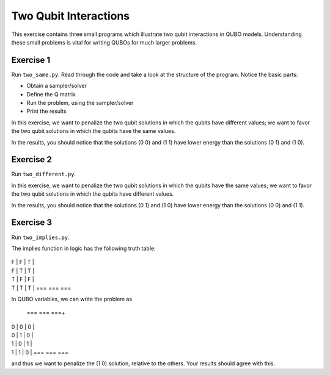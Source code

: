=============
Two Qubit Interactions
=============

This exercise contains three small programs which illustrate two qubit
interactions in QUBO models. Understanding these small problems is vital for
writing QUBOs for much larger problems.

Exercise 1 
----------

Run ``two_same.py``.  Read through the code and take a look at the
structure of the program. Notice the basic parts:

- Obtain a sampler/solver
- Define the Q matrix
- Run the problem, using the sampler/solver
- Print the results

In this exercise, we want to penalize the two qubit solutions in which the 
qubits have different values; we want to favor the two qubit solutions in 
which the qubits have the same values.

In the results, you should notice that the solutions (0 0) and (1 1) have 
lower energy than the solutions (0 1) and (1 0).

Exercise 2 
----------

Run ``two_different.py``.

In this exercise, we want to penalize the two qubit solutions in which the 
qubits have the same values; we want to favor the two qubit solutions in 
which the qubits have different values.

In the results, you should notice that the solutions (0 1) and (1 0) have 
lower energy than the solutions (0 0) and (1 1).

Exercise 3 
----------

Run ``two_implies.py``.

The implies function in logic has the following truth table:

 === === ===
| F | F | T |
| F | T | T |
| T | F | F |
| T | T | T |
 === === ===

In QUBO variables, we can write the problem as

 === === ===+
| 0 | 0 | 0 |
| 0 | 1 | 0 |
| 1 | 0 | 1 |
| 1 | 1 | 0 |
 === === ===

and thus we want to penalize the (1 0) solution, relative to the others.
Your results should agree with this.
